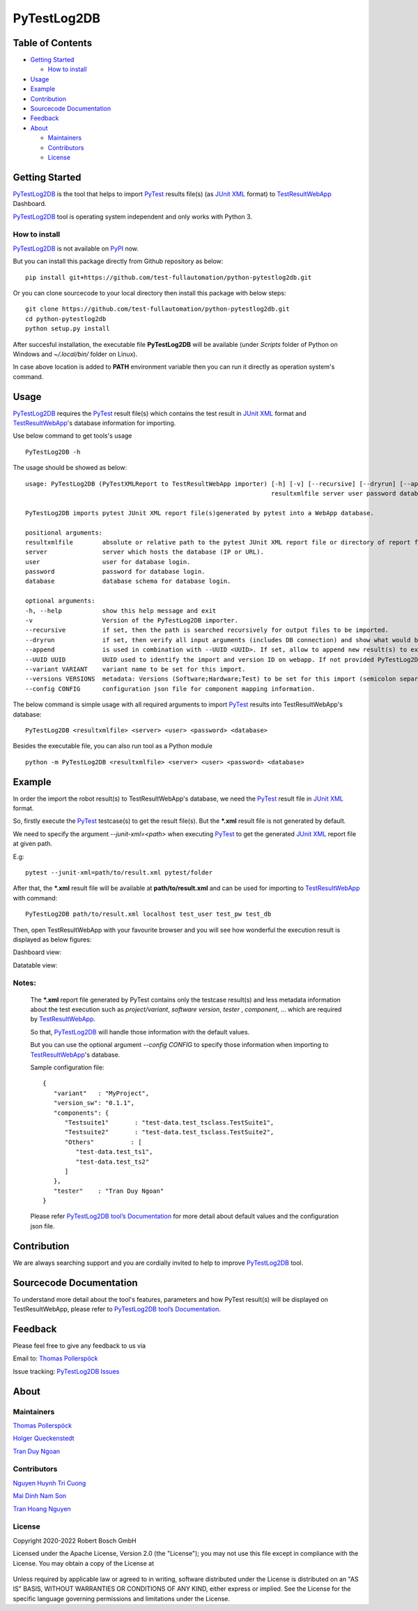 PyTestLog2DB
============

Table of Contents
-----------------

-  `Getting Started <#getting-started>`__

   -  `How to install <#how-to-install>`__
-  `Usage <#usage>`__
-  `Example <#example>`__
-  `Contribution <#contribution>`__
-  `Sourcecode Documentation <#sourcecode-documentation>`__
-  `Feedback <#feedback>`__
-  `About <#about>`__

   -  `Maintainers <#maintainers>`__
   -  `Contributors <#contributors>`__
   -  `License <#license>`__
   
Getting Started
---------------

PyTestLog2DB_ is the tool that helps to import PyTest_ results file(s)
(as `JUnit XML`_ format) to TestResultWebApp_ Dashboard.

PyTestLog2DB_ tool is operating system independent and only works with 
Python 3.

How to install
~~~~~~~~~~~~~~

PyTestLog2DB_ is not available on PyPI_ now.

But you can install this package directly from Github repository as below:

::

   pip install git+https://github.com/test-fullautomation/python-pytestlog2db.git

Or you can clone sourcecode to your local directory then install this package 
with below steps:

::

   git clone https://github.com/test-fullautomation/python-pytestlog2db.git
   cd python-pytestlog2db
   python setup.py install

After succesful installation, the executable file **PyTestLog2DB** 
will be available (under *Scripts* folder of Python on Windows 
and *~/.local/bin/* folder on Linux).

In case above location is added to **PATH** environment variable 
then you can run it directly as operation system's command.

Usage
-----

PyTestLog2DB_ requires the PyTest_ result file(s) which contains the test
result in `JUnit XML`_ format and TestResultWebApp_'s database information for importing.

Use below command to get tools's usage

::

   PyTestLog2DB -h


The usage should be showed as below:

::

   usage: PyTestLog2DB (PyTestXMLReport to TestResultWebApp importer) [-h] [-v] [--recursive] [--dryrun] [--append] [--UUID UUID] [--variant VARIANT] [--versions VERSIONS] [--config CONFIG] 
                                                                      resultxmlfile server user password database

   PyTestLog2DB imports pytest JUnit XML report file(s)generated by pytest into a WebApp database.

   positional arguments:
   resultxmlfile        absolute or relative path to the pytest JUnit XML report file or directory of report files to be imported.
   server               server which hosts the database (IP or URL).
   user                 user for database login.
   password             password for database login.
   database             database schema for database login.

   optional arguments:
   -h, --help           show this help message and exit
   -v                   Version of the PyTestLog2DB importer.
   --recursive          if set, then the path is searched recursively for output files to be imported.
   --dryrun             if set, then verify all input arguments (includes DB connection) and show what would be done.
   --append             is used in combination with --UUID <UUID>. If set, allow to append new result(s) to existing execution result UUID in -UUID argument.
   --UUID UUID          UUID used to identify the import and version ID on webapp. If not provided PyTestLog2DB will generate an UUID for the whole import.
   --variant VARIANT    variant name to be set for this import.
   --versions VERSIONS  metadata: Versions (Software;Hardware;Test) to be set for this import (semicolon separated).
   --config CONFIG      configuration json file for component mapping information.


The below command is simple usage with all required arguments to import 
PyTest_ results into TestResultWebApp's database:

::

   PyTestLog2DB <resultxmlfile> <server> <user> <password> <database>

Besides the executable file, you can also run tool as a Python module

::

   python -m PyTestLog2DB <resultxmlfile> <server> <user> <password> <database>

Example
-------

In order the import the robot result(s) to TestResultWebApp's database, 
we need the PyTest_ result file in `JUnit XML`_ format.

So, firstly execute the PyTest_ testcase(s) to get the result file(s). But the 
***.xml** result file is not generated by default.

We need to specify the argument *--junit-xml=<path>* when executing PyTest_ 
to get the generated `JUnit XML`_ report file at given path.

E.g:
::

   pytest --junit-xml=path/to/result.xml pytest/folder

After that, the ***.xml** result file will be available at **path/to/result.xml**
and can be used for importing to TestResultWebApp_ with command:

::

   PyTestLog2DB path/to/result.xml localhost test_user test_pw test_db

Then, open TestResultWebApp with your favourite browser and you will see how 
wonderful the execution result is displayed as below figures:

Dashboard view:

.. image:: packagedoc/additional_docs/pictures/Dashboard.png
   :alt: Dashboard view

Datatable view:

.. image:: packagedoc/additional_docs/pictures/Datatable.png
   :alt: Datatable view

Notes:
~~~~~~

   The ***.xml** report file generated by PyTest contains only the testcase 
   result(s) and less metadata information about the test execution such as 
   *project/variant*, *software version*, *tester* , *component*, ... 
   which are required by TestResultWebApp_.

   So that, PyTestLog2DB_ will handle those information with the default values.

   But you can use the optional argument *--config CONFIG* to specify those
   information when importing to TestResultWebApp_'s database.

   Sample configuration file:

   ::

      {
         "variant"   : "MyProject",
         "version_sw": "0.1.1",
         "components": {
            "Testsuite1"       : "test-data.test_tsclass.TestSuite1",
            "Testsuite2"       : "test-data.test_tsclass.TestSuite2",
            "Others"          : [
               "test-data.test_ts1",
               "test-data.test_ts2"
            ]
         },
         "tester"    : "Tran Duy Ngoan"
      }

   Please refer `PyTestLog2DB tool’s Documentation`_ for more detail about default
   values and the configuration json file.

Contribution
------------
We are always searching support and you are cordially invited to help to improve 
PyTestLog2DB_ tool.

Sourcecode Documentation
------------------------
To understand more detail about the tool's features, parameters and how PyTest
result(s) will be displayed on TestResultWebApp, please refer to 
`PyTestLog2DB tool’s Documentation`_.

Feedback
--------
Please feel free to give any feedback to us via

Email to: `Thomas Pollerspöck`_

Issue tracking: `PyTestLog2DB Issues`_

About
-----

Maintainers
~~~~~~~~~~~
`Thomas Pollerspöck`_

`Holger Queckenstedt`_

`Tran Duy Ngoan`_

Contributors
~~~~~~~~~~~~

`Nguyen Huynh Tri Cuong`_

`Mai Dinh Nam Son`_

`Tran Hoang Nguyen`_

License
~~~~~~~

Copyright 2020-2022 Robert Bosch GmbH

Licensed under the Apache License, Version 2.0 (the "License");
you may not use this file except in compliance with the License.
You may obtain a copy of the License at

    |License: Apache v2|

Unless required by applicable law or agreed to in writing, software
distributed under the License is distributed on an "AS IS" BASIS,
WITHOUT WARRANTIES OR CONDITIONS OF ANY KIND, either express or implied.
See the License for the specific language governing permissions and
limitations under the License.


.. |License: Apache v2| image:: https://img.shields.io/pypi/l/robotframework.svg
   :target: http://www.apache.org/licenses/LICENSE-2.0.html
.. _PyTest: https://docs.pytest.org
.. _JUnit XML: https://llg.cubic.org/docs/junit
.. _PyTestLog2DB: https://github.com/test-fullautomation/python-pytestlog2db
.. _TestResultWebApp: https://github.com/test-fullautomation/TestResultWebApp
.. _PyPI: https://pypi.org/
.. _Thomas Pollerspöck: mailto:Thomas.Pollerspoeck@de.bosch.com
.. _Tran Duy Ngoan: mailto:Ngoan.TranDuy@vn.bosch.com
.. _Nguyen Huynh Tri Cuong: mailto:Cuong.NguyenHuynhTri@vn.bosch.com
.. _Mai Dinh Nam Son: mailto:Son.MaiDinhNam@vn.bosch.com
.. _Tran Hoang Nguyen: mailto:Nguyen.TranHoang@vn.bosch.com
.. _Holger Queckenstedt: mailto:Holger.Queckenstedt@de.bosch.com
.. _PyTestLog2DB tool’s Documentation: https://github.com/test-fullautomation/python-pytestlog2db/blob/develop/PyTestLog2DB/PyTestLog2DB.pdf
.. _PyTestLog2DB Issues: https://github.com/test-fullautomation/python-pytestlog2db/issues
